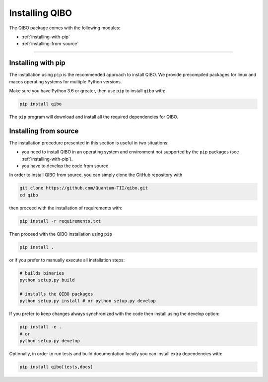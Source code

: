 Installing QIBO
===============

The QIBO package comes with the following modules:

* :ref:`installing-with-pip`
* :ref:`installing-from-source`

_______________________

.. _installing-with-pip:

Installing with pip
-------------------

The installation using ``pip`` is the recommended approach to install QIBO.
We provide precompiled packages for linux and macos operating systems
for multiple Python versions.

Make sure you have Python 3.6 or greater, then
use ``pip`` to install ``qibo`` with:

.. code-block:: bash

      pip install qibo

The ``pip`` program will download and install all the required
dependencies for QIBO.

.. _installing-from-source:

Installing from source
----------------------

The installation procedure presented in this section is useful in two situations:

- you need to install QIBO in an operating system and environment not supported by the ``pip`` packages (see :ref:`installing-with-pip`).

- you have to develop the code from source.

In order to install QIBO from source, you can simply clone the GitHub repository with

.. code-block::

      git clone https://github.com/Quantum-TII/qibo.git
      cd qibo

then proceed with the installation of requirements with:

.. code-block::

      pip install -r requirements.txt

Then proceed with the QIBO installation using ``pip``

.. code-block::

      pip install .

or if you prefer to manually execute all installation steps:

.. code-block::

      # builds binaries
      python setup.py build

      # installs the QIBO packages
      python setup.py install # or python setup.py develop

If you prefer to keep changes always synchronized with the code then install using the develop option:

.. code-block::

      pip install -e .
      # or
      python setup.py develop

Optionally, in order to run tests and build documentation locally
you can install extra dependencies with:

.. code-block::

      pip install qibo[tests,docs]
